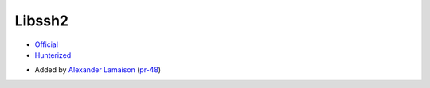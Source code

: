 .. spelling::

    Libssh

.. index:: networking ; Libssh2

.. _pkg.Libssh2:

Libssh2
=======

-  `Official <http://www.libssh2.org/>`__
-  `Hunterized <https://github.com/hunter-packages/libssh2>`__

.. -  `__FIXME__ Example <https://github.com/cpp-pm/hunter/blob/master/examples/__FIXME__/CMakeLists.txt>`__
.. -  Available since `__FIXME__ vX.Y.Z <https://github.com/cpp-pm/hunter/releases/tag/vX.Y.Z>`__

-  Added by `Alexander Lamaison <https://github.com/alamaison>`__
   (`pr-48 <https://github.com/ruslo/hunter/pull/48>`__)
